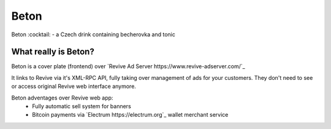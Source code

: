Beton
=====
Beton :cocktail: - a Czech drink containing becherovka and tonic

What really is Beton?
---------------------
Beton is a cover plate (frontend) over `Revive Ad Server https://www.revive-adserver.com/`_

It links to Revive via it's XML-RPC API, fully taking over management of ads for your customers. They don't need to see or access original Revive web interface anymore.

Beton adventages over Revive web app:
 * Fully automatic sell system for banners
 * Bitcoin payments via `Electrum https://electrum.org`_ wallet merchant service



